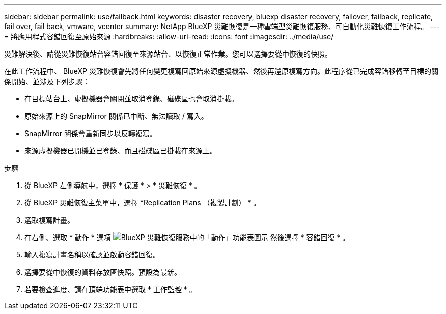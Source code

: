 ---
sidebar: sidebar 
permalink: use/failback.html 
keywords: disaster recovery, bluexp disaster recovery, failover, failback, replicate, fail over, fail back, vmware, vcenter 
summary: NetApp BlueXP 災難恢復是一種雲端型災難恢復服務、可自動化災難恢復工作流程。 
---
= 將應用程式容錯回復至原始來源
:hardbreaks:
:allow-uri-read: 
:icons: font
:imagesdir: ../media/use/


[role="lead"]
災難解決後、請從災難恢復站台容錯回復至來源站台、以恢復正常作業。您可以選擇要從中恢復的快照。

在此工作流程中、 BlueXP 災難恢復會先將任何變更複寫回原始來源虛擬機器、然後再還原複寫方向。此程序從已完成容錯移轉至目標的關係開始、並涉及下列步驟：

* 在目標站台上、虛擬機器會關閉並取消登錄、磁碟區也會取消掛載。
* 原始來源上的 SnapMirror 關係已中斷、無法讀取 / 寫入。
* SnapMirror 關係會重新同步以反轉複寫。
* 來源虛擬機器已開機並已登錄、而且磁碟區已掛載在來源上。


.步驟
. 從 BlueXP 左側導航中，選擇 * 保護 * > * 災難恢復 * 。
. 從 BlueXP 災難恢復主菜單中，選擇 *Replication Plans （複製計劃） * 。
. 選取複寫計畫。
. 在右側、選取 * 動作 * 選項 image:../use/icon-horizontal-dots.png["BlueXP 災難恢復服務中的「動作」功能表圖示"]  然後選擇 * 容錯回復 * 。
. 輸入複寫計畫名稱以確認並啟動容錯回復。
. 選擇要從中恢復的資料存放區快照。預設為最新。
. 若要檢查進度、請在頂端功能表中選取 * 工作監控 * 。

